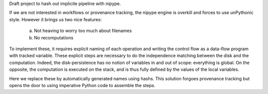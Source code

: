 Draft project to hash out implicite pipeline with nipype.

If we are not interested in workflows or provenance tracking, the nipype
engine is overkill and forces to use unPythonic style. However it brings
us two nice features:

 a. Not heaving to worry too much about filenames
 b. No recomputations

To implement these, it requires explicit naming of each operation and
writing the control flow as a data-flow program with tracked variable.
These explicit steps are necessary to do the independence matching 
between the disk and the computation. Indeed, the disk-persistence has 
no notion of variables in and out of scope: everything is global. On the 
opposite, the computation is executed on the stack, and is thus fully 
defined by the values of the local variables.

Here we replace these by automatically generated names using hashs. This 
solution forgoes provenance tracking but opens the door to using imperative 
Python code to assemble the steps.
